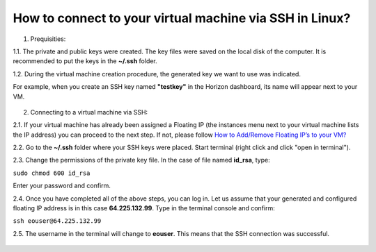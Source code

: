How to connect to your virtual machine via SSH in Linux?
========================================================

1. Prequisities: 

1.1. The private and public keys were created. The key files were saved on the local disk of the computer. It is recommended to put the keys in the **~/.ssh** folder.

1.2. During the virtual machine creation procedure, the generated key we want to use was indicated. 

For example, when you create an SSH key named **"testkey"** in the Horizon dashboard, its name will appear next to your VM.

.. figure:: https://raw.githubusercontent.com/CloudFerro/cf3-doc/main/source/networking/connectviasshlinux/ssh_linux1.png
   :align: center
   
2. Connecting to a virtual machine via SSH:

2.1. If your virtual machine has already been assigned a Floating IP (the instances menu next to your virtual machine lists the IP address) you can proceed to the next step. If not, please follow `How to Add/Remove Floating IP’s to your VM? <https://cloudferro-cf3.readthedocs-hosted.com/en/latest/networking/addremovefip/addremovefip.html>`_

2.2. Go to the **~/.ssh** folder where your SSH keys were placed. Start terminal (right click and click "open in terminal").

2.3. Change the permissions of the private key file. In the case of file named **id_rsa**, type:

``sudo chmod 600 id_rsa``

Enter your password and confirm.
 
2.4. Once you have completed all of the above steps, you can log in. Let us assume that your generated and configured floating IP address is in this case **64.225.132.99**. Type in the terminal console and confirm:

``ssh eouser@64.225.132.99``

2.5. The username in the terminal will change to **eouser**. This means that the SSH connection was successful.

.. figure:: https://raw.githubusercontent.com/CloudFerro/cf3-doc/main/source/networking/connectviasshlinux/ssh_linux2.png
   :align: center
 
 
